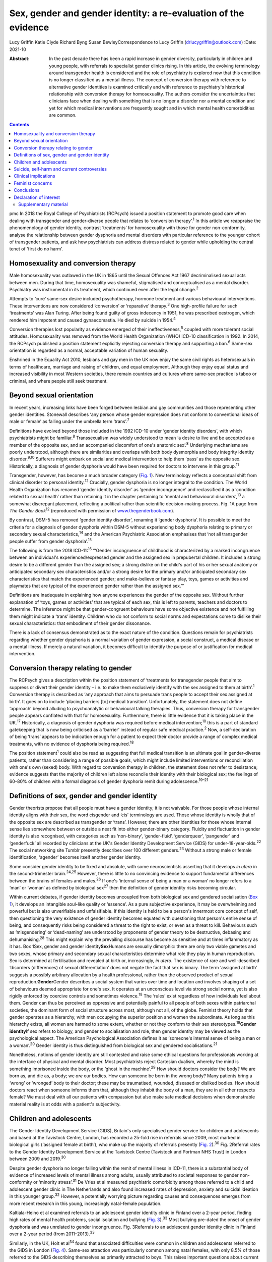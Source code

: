 ================================================================
Sex, gender and gender identity: a re-evaluation of the evidence
================================================================



Lucy Griffin
Katie Clyde
Richard Byng
Susan BewleyCorrespondence to Lucy Griffin (drlucygriffin@outlook.com)
:Date: 2021-10

:Abstract:
   In the past decade there has been a rapid increase in gender
   diversity, particularly in children and young people, with referrals
   to specialist gender clinics rising. In this article, the evolving
   terminology around transgender health is considered and the role of
   psychiatry is explored now that this condition is no longer
   classified as a mental illness. The concept of conversion therapy
   with reference to alternative gender identities is examined
   critically and with reference to psychiatry's historical relationship
   with conversion therapy for homosexuality. The authors consider the
   uncertainties that clinicians face when dealing with something that
   is no longer a disorder nor a mental condition and yet for which
   medical interventions are frequently sought and in which mental
   health comorbidities are common.


.. contents::
   :depth: 3
..

pmc
In 2018 the Royal College of Psychiatrists (RCPsych) issued a position
statement to promote good care when dealing with transgender and
gender-diverse people that relates to ‘conversion therapy’.\ :sup:`1` In
this article we reappraise the phenomenology of gender identity,
contrast ‘treatments’ for homosexuality with those for gender
non-conformity, analyse the relationship between gender dysphoria and
mental disorders with particular reference to the younger cohort of
transgender patients, and ask how psychiatrists can address distress
related to gender while upholding the central tenet of ‘first do no
harm’.

.. _sec1:

Homosexuality and conversion therapy
====================================

Male homosexuality was outlawed in the UK in 1865 until the Sexual
Offences Act 1967 decriminalised sexual acts between men. During that
time, homosexuality was shameful, stigmatised and conceptualised as a
mental disorder. Psychiatry was instrumental in its treatment, which
continued even after the legal change.\ :sup:`2`

Attempts to ‘cure’ same-sex desire included psychotherapy, hormone
treatment and various behavioural interventions. These interventions are
now considered ‘conversion’ or ‘reparative’ therapy.\ :sup:`3` One
high-profile failure for such ‘treatments’ was Alan Turing. After being
found guilty of gross indecency in 1951, he was prescribed oestrogen,
which rendered him impotent and caused gynaecomastia. He died by suicide
in 1954.\ :sup:`4`

Conversion therapies lost popularity as evidence emerged of their
ineffectiveness,\ :sup:`5` coupled with more tolerant social attitudes.
Homosexuality was removed from the World Health Organization (WHO)
ICD-10 classification in 1992. In 2014, the RCPsych published a position
statement explicitly rejecting conversion therapy and supporting a
ban.\ :sup:`6` Same-sex orientation is regarded as a normal, acceptable
variation of human sexuality.

Enshrined in the Equality Act 2010, lesbians and gay men in the UK now
enjoy the same civil rights as heterosexuals in terms of healthcare,
marriage and raising of children, and equal employment. Although they
enjoy equal status and increased visibility in most Western societies,
there remain countries and cultures where same-sex practice is taboo or
criminal, and where people still seek treatment.

.. _sec2:

Beyond sexual orientation
=========================

In recent years, increasing links have been forged between lesbian and
gay communities and those representing other gender identities.
Stonewall describes ‘any person whose gender expression does not conform
to conventional ideas of male or female’ as falling under the umbrella
term ‘trans’.\ :sup:`7`

Definitions have evolved beyond those included in the 1992 ICD-10 under
‘gender identity disorders’, with which psychiatrists might be
familiar.\ :sup:`8` Transsexualism was widely understood to mean ‘a
desire to live and be accepted as a member of the opposite sex, and an
accompanied discomfort of one's anatomic sex’.\ :sup:`8` Underlying
mechanisms are poorly understood, although there are similarities and
overlaps with both body dysmorphia and body integrity identity
disorder.\ :sup:`9,10` Sufferers might embark on social and medical
intervention to help them ‘pass’ as the opposite sex. Historically, a
diagnosis of gender dysphoria would have been required for doctors to
intervene in this group.\ :sup:`11`

Transgender, however, has become a much broader category (`Fig.
1 <#fig01>`__). New terminology reflects a conceptual shift from
clinical disorder to personal identity.\ :sup:`12` Crucially, gender
dysphoria is no longer integral to the condition. The World Health
Organization has renamed ‘gender identity disorder’ as ‘gender
incongruence’ and reclassified it as a ‘condition related to sexual
health’ rather than retaining it in the chapter pertaining to ‘mental
and behavioural disorders’,\ :sup:`13` a somewhat discrepant placement,
reflecting a political rather than scientific decision-making process.
Fig. 1A page from *The Gender Book*\ :sup:`12` (reproduced with
permission of `www.thegenderbook.com <www.thegenderbook.com>`__).

By contrast, DSM-5 has removed ‘gender identity disorder’, renaming it
‘gender dysphoria’. It is possible to meet the criteria for a diagnosis
of gender dysphoria within DSM-5 without experiencing body dysphoria
relating to primary or secondary sexual characteristics,\ :sup:`14` and
the American Psychiatric Association emphasises that ‘not all
transgender people suffer from gender dysphoria’.\ :sup:`15`

The following is from the 2018 ICD-11::sup:`16` “‘Gender incongruence of
childhood is characterized by a marked incongruence between an
individual's experienced/expressed gender and the assigned sex in
prepubertal children. It includes a strong desire to be a different
gender than the assigned sex; a strong dislike on the child's part of
his or her sexual anatomy or anticipated secondary sex characteristics
and/or a strong desire for the primary and/or anticipated secondary sex
characteristics that match the experienced gender; and make-believe or
fantasy play, toys, games or activities and playmates that are typical
of the experienced gender rather than the assigned sex.’”

Definitions are inadequate in explaining how anyone experiences the
gender of the opposite sex. Without further explanation of ‘toys, games
or activities’ that are typical of each sex, this is left to parents,
teachers and doctors to determine. The inference might be that
gender-congruent behaviours have some objective existence and not
fulfilling them might indicate a ‘trans’ identity. Children who do not
conform to social norms and expectations come to dislike their sexual
characteristics: that embodiment of their gender dissonance.

There is a lack of consensus demonstrated as to the exact nature of the
condition. Questions remain for psychiatrists regarding whether gender
dysphoria is a normal variation of gender expression, a social
construct, a medical disease or a mental illness. If merely a natural
variation, it becomes difficult to identify the purpose of or
justification for medical intervention.

.. _sec3:

Conversion therapy relating to gender
=====================================

The RCPsych gives a description within the position statement of
‘treatments for transgender people that aim to suppress or divert their
gender identity – i.e. to make them exclusively identify with the sex
assigned to them at birth’.\ :sup:`1` Conversion therapy is described as
‘any approach that aims to persuade trans people to accept their sex
assigned at birth’. It goes on to include ‘placing barriers [to] medical
transition’. Unfortunately, the statement does not define ‘approach’
beyond alluding to psychoanalytic or behavioural talking therapies.
Thus, conversion therapy for transgender people appears conflated with
that for homosexuality. Furthermore, there is little evidence that it is
taking place in the UK.\ :sup:`17` Historically, a diagnosis of gender
dysphoria was required before medical intervention;\ :sup:`10` this is a
part of standard gatekeeping that is now being criticised as a ‘barrier’
instead of regular safe medical practice.\ :sup:`2` Now, a
self-declaration of being ‘trans’ appears to be indication enough for a
patient to expect their doctor provide a range of complex medical
treatments, with no evidence of dysphoria being required.\ :sup:`18`

The position statement\ :sup:`1` could also be read as suggesting that
full medical transition is an ultimate goal in gender-diverse patients,
rather than considering a range of possible goals, which might include
limited interventions or reconciliation with one's own (sexed) body.
With regard to conversion therapy in children, the statement does not
refer to desistance; evidence suggests that the majority of children
left alone reconcile their identity with their biological sex; the
feelings of 60–80% of children with a formal diagnosis of gender
dysphoria remit during adolescence.\ :sup:`19–21`

.. _sec4:

Definitions of sex, gender and gender identity
==============================================

Gender theorists propose that all people must have a gender identity; it
is not waivable. For those people whose internal identity aligns with
their sex, the word cisgender and ‘cis’ terminology are used. Those
whose identity is wholly that of the opposite sex are described as
transgender or ‘trans’. However, there are other identities for those
whose internal sense lies somewhere between or outside a neat fit into
either gender-binary category. Fluidity and fluctuation in gender
identity is also recognised, with categories such as ‘non-binary’,
‘gender-fluid’, ‘genderqueer’, ‘pangender’ and ‘genderfuck’ all recorded
by clinicians at the UK's Gender Identity Development Service (GIDS) for
under-18-year-olds.\ :sup:`22` The social networking site Tumblr
presently describes over 100 different genders.\ :sup:`23` Without a
strong male or female identification, ‘agender’ becomes itself another
gender identity.

Some consider gender identity to be fixed and absolute, with some
neuroscientists asserting that it develops *in utero* in the
second-trimester brain.\ :sup:`24,25` However, there is little to no
convincing evidence to support fundamental differences between the
brains of females and males.\ :sup:`26` If one's ‘internal sense of
being a man or a woman’ no longer refers to a ‘man’ or ‘woman’ as
defined by biological sex\ :sup:`27` then the definition of gender
identity risks becoming circular.

Within current debates, if gender identity becomes uncoupled from both
biological sex and gendered socialisation (`Box 1 <#box1>`__), it
develops an intangible soul-like quality or ‘essence’. As a pure
subjective experience, it may be overwhelming and powerful but is also
unverifiable and unfalsifiable. If this identity is held to be a
person's innermost core concept of self, then questioning the very
existence of gender identity becomes equated with questioning that
person's entire sense of being, and consequently risks being considered
a threat to the right to exist, or even as a threat to kill. Behaviours
such as ‘misgendering’ or ‘dead-naming’ are understood by proponents of
gender theory to be destructive, debasing and dehumanising.\ :sup:`28`
This might explain why the prevailing discourse has become as sensitive
and at times inflammatory as it has. Box 1Sex, gender and gender
identity\ **Sex**\ Humans are sexually dimorphic: there are only two
viable gametes and two sexes, whose primary and secondary sexual
characteristics determine what role they play in human reproduction. Sex
is determined at fertilisation and revealed at birth or, increasingly,
*in utero*. The existence of rare and well-described ‘disorders
(differences) of sexual differentiation’ does not negate the fact that
sex is binary. The term ‘assigned at birth’ suggests a possibly
arbitrary allocation by a health professional, rather than the observed
product of sexual reproduction.\ **Gender**\ Gender describes a social
system that varies over time and location and involves shaping of a set
of behaviours deemed appropriate for one's sex. It operates at an
unconscious level via strong social norms, yet is also rigidly enforced
by coercive controls and sometimes violence.\ :sup:`18` The ‘rules’
exist regardless of how individuals feel about them. Gender can thus be
perceived as oppressive and potentially painful to all people of both
sexes within patriarchal societies, the dominant form of social
structure across most, although not all, of the globe. Feminist theory
holds that gender operates as a hierarchy, with men occupying the
superior position and women the subordinate. As long as this hierarchy
exists, all women are harmed to some extent, whether or not they conform
to their sex stereotypes.\ :sup:`19`\ **Gender identity**\ If sex refers
to biology, and gender to socialisation and role, then gender identity
may be viewed as the psychological aspect. The American Psychological
Association defines it as ‘someone's internal sense of being a man or a
woman’.\ :sup:`20` Gender identity is thus distinguished from biological
sex and gendered socialisations.\ :sup:`21`

Nonetheless, notions of gender identity are still contested and raise
some ethical questions for professionals working at the interface of
physical and mental disorder. Most psychiatrists reject Cartesian
dualism, whereby the mind is something imprisoned inside the body, or
the ‘ghost in the machine’.\ :sup:`29` How should doctors consider the
body? We are born as, and die as, a body; we *are* our bodies. How can
someone be born in the wrong body? Many patients bring a ‘wrong’ or
‘wronged’ body to their doctor; these may be traumatised, wounded,
diseased or disliked bodies. How should doctors react when someone
informs them that, although they inhabit the body of a man, they are in
all other respects female? We must deal with all our patients with
compassion but also make safe medical decisions when demonstrable
material reality is at odds with a patient's subjectivity.

.. _sec5:

Children and adolescents
========================

The Gender Identity Development Service (GIDS), Britain's only
specialised gender service for children and adolescents and based at the
Tavistock Centre, London, has recorded a 25-fold rise in referrals since
2009, most marked in biological girls (‘assigned female at birth’), who
make up the majority of referrals presently (`Fig.
2 <#fig02>`__).\ :sup:`30` Fig. 2Referral rates to the Gender Identity
Development Service at the Tavistock Centre (Tavistock and Portman NHS
Trust) in London between 2009 and 2019.\ :sup:`30`

Despite gender dysphoria no longer falling within the remit of mental
illness in ICD-11, there is a substantial body of evidence of increased
levels of mental illness among adults, usually attributed to societal
responses to gender non-conformity or ‘minority stress’.\ :sup:`31` De
Vries et al measured psychiatric comorbidity among those referred to a
child and adolescent gender clinic in The Netherlands and also found
increased rates of depression, anxiety and suicidal ideation in this
younger group.\ :sup:`32` However, a potentially worrying picture
regarding causes and consequences emerges from more recent research in
this young, increasingly natal-female population.

Kaltiala-Heino et al examined referrals to an adolescent gender identity
clinic in Finland over a 2-year period, finding high rates of mental
health problems, social isolation and bullying (`Fig.
3 <#fig03>`__).\ :sup:`33` Most bullying pre-dated the onset of gender
dysphoria and was unrelated to gender incongruence. Fig. 3Referrals to
an adolescent gender identity clinic in Finland over a 2-year period
(from 2011–2013).\ :sup:`33`

Similarly, in the UK, Holt et al\ :sup:`34` found that associated
difficulties were common in children and adolescents referred to the
GIDS in London (`Fig. 4 <#fig04>`__). Same-sex attraction was
particularly common among natal females, with only 8.5% of those
referred to the GIDS describing themselves as primarily attracted to
boys. This raises important questions about current societal acceptance
of young lesbians even within youth LGBTQ+ culture. It is possible that
at least some gender-non-conforming girls come to believe themselves
boys or ‘trans masculine non-binary’ as more acceptable or comfortable
explanations for same-sex sexual attraction,\ :sup:`35` a kind of
‘internalised homophobia’. Autism spectrum disorders are consistently
overrepresented in referred children and adolescents.\ :sup:`36` Fig.
4Referrals to the Gender Identity Development Service at the Tavistock
Centre (Tavistock and Portman NHS Trust) in London between 1 January
2012 and 31 December 2012.\ :sup:`34` ASD, autism spectrum disorder.

The RCPsych's position statement acknowledges these elevated rates of
mental illness within the transgender population,\ :sup:`1` but appears
to attribute them primarily to hostile external responses to those not
adhering to gender norms (or sex-specific stereotypes).\ :sup:`37,38` A
deeper analysis of mental illness and alternative gender identities is
not undertaken, and common causal factors and confounders are not
explored. This is worrying, as attempts to explore, formulate and treat
coexisting mental illness, including that relating to childhood trauma,
might then be considered tantamount to ‘conversion therapy’. Although
mental illness is overrepresented in the trans population it is
important to note that gender non-conformity itself is not a mental
illness or disorder. As there is evidence that many psychiatric
disorders persist despite positive affirmation and medical transition,
it is puzzling why transition would come to be seen as a key goal rather
than other outcomes, such as improved quality of life and reduced
morbidity. When the phenomena related to identity disorders and the
evidence base are uncertain, it might be wiser for the profession to
admit the uncertainties. Taking a supportive, exploratory approach with
gender-questioning patients should not be considered conversion therapy.

.. _sec6:

Suicide, self-harm and current controversies
============================================

Transgender support groups have emphasised the risk of suicide. After
controlling for coexisting mental health problems, studies show an
increased risk of suicidal behaviour and self-harm in the transgender
population, although underlying causality has not been convincingly
demonstrated.\ :sup:`39` Then, expressed in the maxim ‘better a live
daughter than a dead son’, parents, teachers and doctors are encouraged
to affirm unquestioningly the alternative gender for fear of the implied
consequences. There is a danger that poor-quality data are being used to
support gender affirmation and transition without the strength of
evidence that would normally determine pathways of care. One 20-year
Swedish longitudinal cohort study showed persisting high levels of
psychiatric morbidity, suicidal acts and completed suicide many years
after medical transition.\ :sup:`40` These results are not reassuring
and might suggest that more complex intrapsychic conflicts remain,
unresolved by living as the opposite sex.

Established risk factors for self-harm and suicidal behaviour appear to
be age related (younger trans patients are at higher risk) and include
comorbid mental health problems, particularly depression, and a history
of sexual abuse.\ :sup:`39` Thus, all new patients of any age warrant
thorough assessment and formulation using a biopsychosocial model; the
best evidence-informed interventions should be provided. If this is
followed by an individual desisting it should not be considered
conversion therapy. That term should perhaps be reserved for coercive
treatments.

Best psychiatric practice avoids oversimplification of the causes and
treatment of suicidal behaviour and self-harm. Preliminary data from a
small ‘before and after’ pilot study of the use of puberty blockers at
the Tavistock Centre in selected children found a reduction in body
image problems in adolescents following a year of puberty suppression.
However, positive effects were offset by increases in self-harm and
suicidal thoughts.\ :sup:`41` Surprisingly, this unpublished study was
deemed a success such that prescribing of puberty blockers was
introduced as standard practice and commissioned with scaling up of
services. There was no development of alternative psychological
approaches, nor were randomised controlled comparisons made.

Evidence suggests that almost 100% of children commencing puberty
blockade go on to receive cross-sex hormones.\ :sup:`42` This requires
further interrogation to ascertain whether the high figures are due to
robust, effective selection and gatekeeping or to a less palatable
interpretation that preventing physical and sexual maturation
crystallises gender dysphoria as a first step on a cascade of
interventions.\ :sup:`43` The GIDS remains under intense scrutiny
regarding research criticisms.\ :sup:`44` Although in the early 2000s it
was criticised for being too conservative and not offering puberty
blockers, there appears to have been a volte-face made in response to
external pressure,\ :sup:`45` without the publishing of robust data
showing that this intervention is effective and safe.

Puberty blockers are known to affect bone and, possibly, brain
development. They put users at risk of developing
osteoporosis\ :sup:`46` and are associated with reductions in expected
IQ.\ :sup:`47` They are described as ‘buying time’ for adolescents to
make up their mind about whether to proceed with transition. Long-term
effects are not known, but infertility appears inevitable when cross-sex
hormones are introduced shortly after puberty blockers.\ :sup:`48` Loss
of sexual maturation will also be associated with lack of adult sexual
function, although it is unlikely that a pre-pubertal child can truly
understand this side-effect at the time of consent.

Those seeking transition are a vulnerable population who suffer from
high levels of suicidality, psychiatric morbidity and associated
difficulties. Medical and surgical transition is sought to relieve these
psychiatric symptoms. Plausibly, there is an initial reduction in
distress following transition, although no controlled trials exist.
Therefore, the long-term outcome of medical and surgical transition in
terms of mortality and quality of life remains unknown. No long-term
comparative studies exist that satisfactorily demonstrate that hormonal
and surgical interventions are superior to a biopsychosocial formulation
with evidence-based therapy in reducing psychological distress, body
dysphoria and underlying mental illness.

.. _sec7:

Clinical implications
=====================

It is unclear what the role of psychiatry is in the assessment and
treatment of gender dysphoria, now that it is no longer considered a
diagnosable mental illness, and whether there is still a place for a
routine psychosocial assessment. It could be argued that patients should
be deterred from gender intervention pathways while comorbid mental
illness is treated (`Fig. 5 <#fig05>`__). Without long-term follow-up
data, it is not possible to identify those who might reconcile with
their sex and those who might come to deeply regret their medical and/or
surgical transition. Moreover, it is not transparent where ultimate and
legal responsibility for decision-making lies – with the patient,
parents (if the patient is a child), psychologist, endocrinologist,
surgeon or psychiatrist. Fig. 5Are these scenarios examples of good
clinical practice or conversion therapy?

Psychiatrists understand that human development is necessary, but not
always comfortable. Puberty, although a normal physiological process, is
associated with particularly high levels of psychological and bodily
discomfort. Psychiatrists’ role is to journey with patients as change is
navigated and to provide support through sharing uncertainty and
difficult decision-making. But in the current climate, psychiatrists may
be unsure whether addressing psychological and social antecedents will
lead to accusations of conversion therapy. Attempts to reconcile a
sufferer's discomfort with their actual body would be good practice in
other conditions involving body image disturbance, such as anorexia
nervosa.

The magnitude of any benefits of medical and surgical transition is not
clear. Follow-up studies are sparse, and with the new cohort of
adolescents, clinicians step even further into the unknown.\ :sup:`49`
These young people are not comparable to adult, mainly male-to-female,
research participants on whom existing empirical clinical guidelines
were based. Doctors are now questioning the wisdom of gender-affirmation
treatment of children and young people, citing poor diagnostic certainty
and low-quality evidence.\ :sup:`50` A recent review of evidence for the
use of gender-affirming hormones for children and adolescents states
that these drugs ‘can cause substantial harms, including death’ and
concludes ‘the current evidence base does not support informed decision
making and safe practice’.\ :sup:`51`

Among a plethora of online videos by teenagers proudly displaying their
mastectomy scars a worrying increase in detransitioner testimonies can
now be found\ :sup:`52` (`Fig. 6 <#fig06>`__). These are mainly young
women who have rejected their trans identities and are reconciling with
their birth sex. Fig. 6Reasons given for detransitioning in a female
detransition and re-identification survey run between 16 and 30 August
2016 and shared through online social networking sites.\ :sup:`52`

.. _sec8:

Feminist concerns
=================

In theory, universal human rights should not pit disadvantaged groups
against one another, but in practice, disputes occur. Women's rights
activists point to persistent global inequalities, sex discrimination
and violence against women and girls. They are concerned that ignoring
sex as a reality risks no longer being able to name, measure and
ameliorate sex-based harms. Endorsing old sex and gender stereotypes in
an attempt to validate young patients may inadvertently shore up
outdated notions of how men and women should look and behave. There is
no reason to believe that women have an innate love of pink and wearing
high heels and find map-reading difficult, any more than men have a
natural leaning towards blue and playing football and make excellent
leaders.

Inherent in the notion of ‘gender identity’ is that there already exists
a specific subjective experience of being a man or a woman. However,
there cannot be a significant intrinsic experiential difference between
male and female human beings when we cannot know what those differences
are. One cannot possibly know how it feels to be anything other than
oneself. Medicine may be in danger of reinforcing social norms and
reifying a concept that is impossible to define over and above material
biological reality. At present, many health, social, educational and
legal policies are being adapted to give gender primacy over
sex.\ :sup:`53–57`

.. _sec9:

Conclusions
===========

Language that confuses or conflates sex and gender identity, while
appearing inclusive, might have the unintended consequence of closing
down the means to understand complexity and respond appropriately to
patients’ emotional and material reality. The medical profession must be
compassionate, accept differences and fight for those who are
marginalised and discriminated against.

However, viewing transgender as a fixed or stable entity, rather than a
state of mind with multiple causative factors, closes down opportunities
for doctors and patients to explore the meaning of any discomfort. Being
gender non-conforming, or wishing to opt out of gender altogether, is
not only *not* indicative of mental disorder – it is, in many ways, an
entirely rational response to present capitalist reliance on rigid
gender norms and roles. However, when multiple medical interventions are
required on an otherwise healthy body or doctors are expected to deny
the concept of sex or the sexed body, the situation becomes less
coherent. The notion of conversion therapy for those seeing themselves
as transgender relies on another binary – that of ‘cisgender’ and
‘transgender’ – being set, closed, biologically anchored categories
without overlap, rather than a more plausible hypothesis that one's
gender identity is flexible, informed by one's culture, personality,
personal preferences and social milieu.

The push for early bodily modification and hormones by some transgender
patients is a cause for concern. New services, modelled on commissioning
guidance from NHS England for adults of 17 years and above, will allow
for self-referral, preclude psychological formulation or therapeutic
intervention as standard practice, and recommend hormonal intervention
after two appointments.\ :sup:`58` This will further scale up hormonal
and surgical interventions in young patients, who will miss out on
pubertal development and necessary mental health treatment in their
quest for interventions that may harm and that they may later regret.

In the rapidly moving and politicised debate, psychiatrists look to the
RCPsych for guidance. Those providing and interpreting the scanty
evidence from published research need to be independent and impartial,
using best-quality measures rather than ideology. It is confusing to
liken open-minded working with young patients as they figure out who
they are to conversion therapy. Holding an empathic neutral middle
ground, which might or might not include medical transition, should not
be equated with this. Psychiatrists need to feel empowered to explore
the meaning of identity with their patients, treat coexisting mental
illness and employ a trauma-informed model of care when appropriate.

The General Medical Council's Good Medical Practice demands of
clinicians compassion, shared decision-making and safeguarding of young
people's open futures.\ :sup:`59` The counterargument to unquestioning
gender affirmation is that the process of medical transition may itself
prove to be another form of conversion therapy, creating a new cohort of
life-long patients dependent on medical services and turning at least
some lesbian and gay young people into simulacra of straight members of
the opposite sex. Psychiatry sits on this knife-edge: running the risk
of being accused of transphobia or, alternatively, remaining silent
throughout this uncontrolled experiment. Respectful debate, careful
research and measurement of outcomes are always required.

We consulted a trans woman and a detransitioner for this article. We
thank them for their input.

**Lucy Griffin**, MBBS, BSc, MRCPsych, is a consultant psychiatrist at
The Priory Hospital Bristol, UK. **Katie Clyde**, MBChB, MRCPsych, DGM,
is a consultant psychiatrist with Southern Health NHS Foundation Trust,
Hampshire, UK. **Richard Byng**, MB BChir, MRCGP, MPH, PhD, is a general
practitioner and Professor of Primary Care Research at the University of
Plymouth, UK. **Susan Bewley**, MD, FRCOG, MA, is Professor (Emeritus)
of Obstetrics and Women's Health, Department of Women & Children's
Health, King's College London, UK.

L.G.: undertook a search and analysis of the literature, and conceived
and wrote the paper. K.C.: undertook a search and analysis of the
literature, and contributed to the drafting of the paper. R.B.:
participated in the conception and evolution of the analysis, critically
reviewing the paper and suggesting amendments incorporated into the
final paper. S.B.: participated in the conception and evolution of the
analysis, critically reviewing the paper and suggesting amendments
incorporated into the final paper.

.. _nts3:

Declaration of interest
=======================

None.

.. _sec10:

Supplementary material
----------------------

For supplementary material accompanying this paper visit
http://dx.doi.org/10.1192/bjb.2020.73.

.. container:: caption

   .. rubric:: 

   click here to view supplementary material
